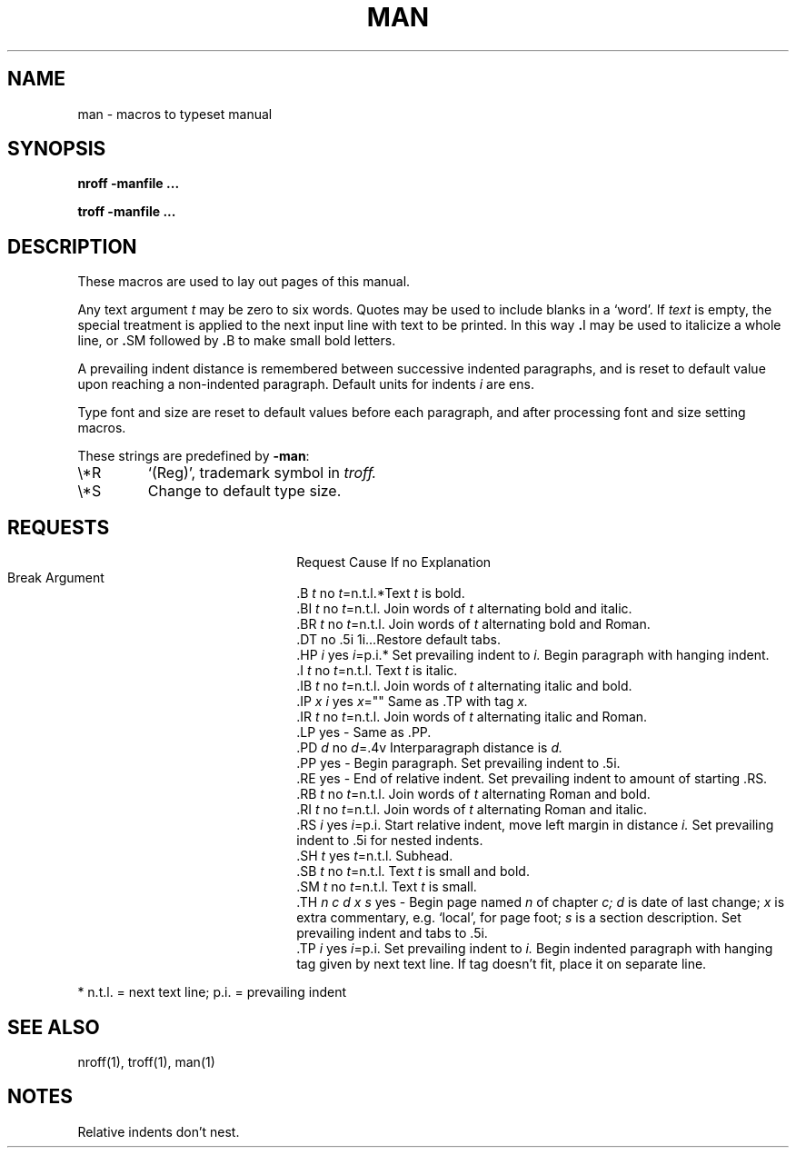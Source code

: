 .\"
.\" Sccsid @(#)man.7	1.4 (gritter) 7/21/03
.\"
.\" Derived from Unix 7th Edition man(7)
.\"
.\" Copyright(C) Caldera International Inc. 2001-2002. All rights reserved.
.\"
.\" SPDX-Licence-Identifier: Caldera
.TH MAN 7 "7/21/03" "Heirloom Toolchest" "Headers, Tables and Macros"
.SH NAME
man \- macros to typeset manual
.SH SYNOPSIS
.B
nroff  \-man\
file ...
.PP
.B
troff  \-man\
file ...
.SH DESCRIPTION
These macros are used to lay out pages of this manual.
.PP
Any text argument
.I t
may be zero to six words.
Quotes may be used to include blanks in a `word'.
If
.I text
is empty,
the special treatment is applied to
the next input line with text to be printed.
In this way
.BR . I
may be used to italicize a whole line, or
.BR . SM
followed by
.BR . B
to make small bold letters.
.PP
A prevailing indent distance is remembered between
successive indented paragraphs,
and is reset to default value upon reaching a non-indented paragraph.
Default units for indents
.I i
are ens.
.PP
Type font and size are reset to default values
before each paragraph, and after processing
font and size setting macros.
.PP
These strings are predefined by
.BR \-man :
.IP \e*R
.if t `\*R', `(Reg)' in
.if t .I nroff.
.if n `(Reg)', trademark symbol in
.if n .I troff.
.IP \e*S
Change to default type size.
.SH REQUESTS
.ad l
.ta \w'.TH n c d x s 'u +\w'Cause 'u +\w'Argument\ 'u
.di xx
			\ka
.br
.di
.in \nau
.ti 0
Request	Cause	If no	Explanation
.ti 0
	Break	Argument
.ti 0
\&.B \fIt\fR	no	\fIt\fR=n.t.l.*	Text
.I t
is bold.
.ti 0
\&.BI \fIt\fR	no	\fIt\fR=n.t.l.	Join
words of
.I t
alternating bold and italic.
.ti 0
\&.BR \fIt\fR	no	\fIt\fR=n.t.l.	Join
words of
.I t
alternating bold and Roman.
.ti 0
\&.DT	no	.5i 1i...	Restore default tabs.
.ti 0
\&.HP \fIi\fR	yes	\fIi\fR=p.i.*	Set prevailing indent to
.I i.
Begin paragraph with hanging indent.
.ti 0
\&.I \fIt\fR	no	\fIt\fR=n.t.l.	Text
.I t
is italic.
.ti 0
\&.IB \fIt\fR	no	\fIt\fR=n.t.l.	Join
words of
.I t
alternating italic and bold.
.ti 0
\&.IP \fIx i\fR	yes	\fIx\fR=""	Same as .TP with tag
.I x.
.ti 0
\&.IR \fIt\fR	no	\fIt\fR=n.t.l.	Join
words of
.I t
alternating italic and Roman.
.ti 0
\&.LP	yes	-	Same as .PP.
.ti 0
\&.PD \fId\fR	no	\fId\fR=.4v	Interparagraph distance is
.I d.
.ti 0
\&.PP	yes	-	Begin paragraph.
Set prevailing indent to .5i.
.ti 0
\&.RE	yes	-	End of relative indent.
Set prevailing indent to amount of starting .RS.
.ti 0
\&.RB \fIt\fR	no	\fIt\fR=n.t.l.	Join
words of
.I t
alternating Roman and bold.
.ti 0
\&.RI \fIt\fR	no	\fIt\fR=n.t.l.	Join
words of
.I t
alternating Roman and italic.
.ti 0
\&.RS \fIi\fR	yes	\fIi\fR=p.i.	Start relative indent,
move left margin in distance
.I i.
Set prevailing indent to .5i for nested indents.
.ti 0
\&.SH \fIt\fR	yes	\fIt\fR=n.t.l.	Subhead.
.ti 0
\&.SB \fIt\fR	no	\fIt\fR=n.t.l.	Text
.I t
is small and bold.
.ti 0
\&.SM \fIt\fR	no	\fIt\fR=n.t.l.	Text
.I t
is small.
.ti 0
\&.TH \fIn c d x s\fR	yes	-	Begin page named
.I n
of chapter
.IR c;
.I d
is date of last change;
.I x
is extra commentary, e.g. `local', for page foot;
.I s
is a section description.
Set prevailing indent and tabs to .5i.
.ti 0
\&.TP \fIi\fR	yes	\fIi\fR=p.i.	Set prevailing indent to
.I i.
Begin indented paragraph
with hanging tag given by next text line.
If tag doesn't fit, place it on separate line.
.PP
.ti 0
* n.t.l. = next text line; p.i. = prevailing indent
.SH SEE ALSO
nroff(1), troff(1), man(1)
.SH NOTES
Relative indents don't nest.
